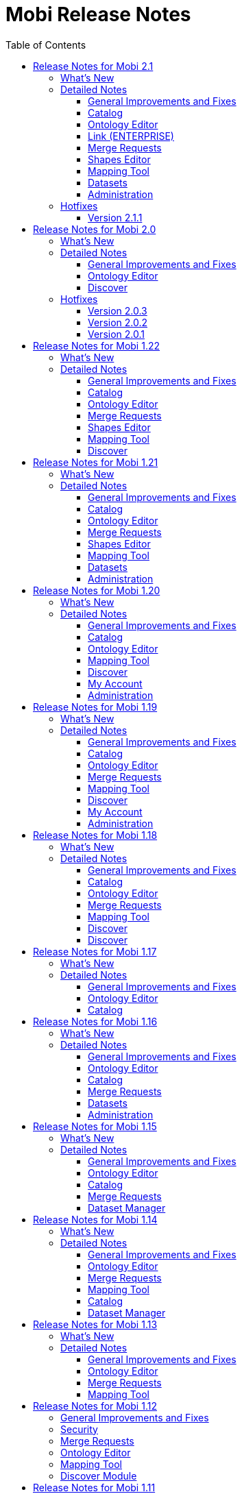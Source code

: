 = Mobi Release Notes
:toc: left
:toclevels: 3
:linkcss:
:experimental:
:idprefix:
:source-highlighter: highlight.js
:highlightjsdir: ../highlight
:favicon: ../favicon.ico
:docinfodir: ../

Mobi is an open and collaborative knowledge graph platform for teams and communities to publish and discover data, data models, and analytics that are instantly consumable. These are the Release notes for the Mobi platform.

== Release Notes for Mobi 2.1
Mobi 2.1 released on December 16, 2022. This release includes more intuitive changes displays, multiple improvements for "solutioneers" building on top of Mobi, and a variety of performance enhancements and bug fixes.

=== What's New
* We've updated all displays of changed triples to be consistently formatted and introduced a new toggle to display all unchanged triples as well, enabling more context when reviewing
* We've moved all default policies and policy templates to a specific location in the installation directory so administrators can customize the default permissions for their Mobi instance

=== Detailed Notes

==== General Improvements and Fixes
* Upgraded RDF4J to 4.2.1
* Upgraded Karaf to 4.4.2
* Created a folder in the installation directory to hold all policy templates used for new records and the default system policies (See link:/latest/index.html#mobi_security_policies[Mobi Security Policies])
* Added a new command to the Mobi Karaf shell that will revert all system policies to the defaults specified in the new directory (See <<Mobi Security Policies>>)
* Enabled ability to reach the Swagger Documentation without specifying `/index.html` at the end of the URL
* (ENTERPRISE) Added ability to provide a custom relay state on SAML redirects to support custom solutions in the platform to use the Mobi SSO connectivity

==== Catalog
* Updated all triple changes displays to display triples grouped by property and delineated with `++` and `--` symbols
* Added "Show Full" toggle to all changes displays except in the Commit Information modal which will display all triples for a particular subject alongside the changed triples

==== Ontology Editor
* Updated all triple changes displays to display triples grouped by property and delineated with `++` and `--` symbols
* Added "Show Full" toggle to all changes displays except in the Commit Information modal which will display all triples for a particular subject alongside the changed triples
* Added logic to clean up user state associated with a deleted record
* Added success toast on commit
* Improved performance of hierarchy renders on first load
* Fixed issue where updates to an IRI used in a complex restriction were not reflected

==== Link (ENTERPRISE)
* Fixed issue where results were not shown for a new analysis if the previous analysis results were empty

==== Merge Requests
* Updated all triple changes displays to display triples grouped by property and delineated with `++` and `--` symbols
* Added "Show Full" toggle to all changes displays except in the Commit Information modal which will display all triples for a particular subject alongside the changed triples

==== Shapes Editor
* Updated all triple changes displays to display triples grouped by property and delineated with `++` and `--` symbols
* Added "Show Full" toggle to all changes displays except in the Commit Information modal which will display all triples for a particular subject alongside the changed triples
* Added logic to clean up user state associated with a deleted record
* Added success toast on commit

==== Mapping Tool
* Updated all triple changes displays to display triples grouped by property and delineated with `++` and `--` symbols
* Added "Show Full" toggle to all changes displays except in the Commit Information modal which will display all triples for a particular subject alongside the changed triples

==== Datasets
* Introduced restrictions on uploads to datasets to protect system graphs

==== Administration
* Changed the Permissions page to dynamically pull the list of system policies allowing new policies introduced to automatically appear in the list
* Fixed issue where deleting a group referenced in a policy would not allow that policy to be edited

=== Hotfixes

==== Version 2.1.1
Hotfix 2.1.1 was released on December 19, 2022.

* Reverted the Karaf version to 4.4.1 due to a bug with the `bin/client` script

== Release Notes for Mobi 2.0
Mobi 2.0 released on September 15, 2022. This major release includes major infrastructure updates throughout the platform along with a variety of performance enhancements and bug fixes. Most impactful changes are a new requirement for Java 17 and the entire web application is now built with Angular 6 and more consistent of an experience.

NOTE: For those upgrading from 1.x to 2.0, follow our https://inovexirad.atlassian.net/servicedesk/customer/kb/view/2588246017[Migration Guide]

=== What's New
* We've upgraded our Karaf, Angular, RDF4J, and OSGi dependencies to take advantage of the latest stability and functionality improvements
* We've updated the required Java version to 17

WARNING: Mobi will now no longer start the Java version is older than 17. Please ensure your Java version is correct and the `$JAVA_HOME` environment is set properly as described in <<Administration Guide>>.

WARNING: With the latest version of Karaf, the password properties in `$MOBI_HOME/etc/org.ops4j.pax.web.cfg` that enable custom SSL certificates have changed. See <<Configure Custom SSL Certificates>>.

=== Detailed Notes

==== General Improvements and Fixes
* Upgraded Karaf to 4.4.1
* Upgraded Angular to 6.1.10 and removed all usages and references to AngularJS
* Upgraded RDF4J to 4.1.0
* Upgraded OSGi to 8
* Updated the required Java version to 17
* Updated the required NodeJS version for building the source to 14+
* Updated the required Maven version for building the source to 3.6+
* Replaced `osgi-jax-rs-connector` with Apache Aries Whiteboard Extender for all REST services
* Removed all Mobi API wrappers around RDF4J and switched to using the library directly for drastic performance improvements
* Removed the OWL API based implementation of our Ontology API 

==== Ontology Editor
* Fixed issue where blank nodes would be detached on upload changes if the IRI of the parent node changed
* Fixed issue where blank node IDs with hyphens would be affected when previewing the ontology data

==== Discover
* Removed the outdated and underutilized Search tab

=== Hotfixes

==== Version 2.0.3
Hotfix 2.0.3 was released on November 16, 2022.

* Fixed an issue where clicking on a search result in the Ontology Editor Search tab did not bring up a display of the entity
* Fixed an issue where the Ontology Editor would bring users to the Visualization tab after uploading changes instead of the Changes tab
* Fixed an issue where the page index of the list of Changes in the Ontology Editor and Shapes Editor did not reset when the changes were removed

==== Version 2.0.2
Hotfix 2.0.2 was released on November 2, 2022.

* (ENTERPRISE) Fixed issue where certain screens with a lot of content were not scrolling properly
* Fixed issue where final blank nodes in RDF Lists were left dangling on delete and were not rendered properly in changes displays
* Fixed issue where the btn:[Load More] buttons in the Ontology Editor and Shapes Editor merge previews did not render more content
* Fixed issue where failed upload changes processes in the Ontology Editor did not display any error messages
* Fixed issue where Mobi would not build or run on ARM based Machines
* Fixed issue where ontologies with mid to large size class hierarchies took a long time to open
* Fixed issue where IRIs of entities being created in the Ontology Editor could not be edited before being saved
* Fixed issue where the Schemes and Concepts tabs did not render immediately after SKOS was added to the imports closure

==== Version 2.0.1
Hotfix 2.0.1 was released on October 16, 2022.

* Fixed issue where Merge Requests could not be accepted

== Release Notes for Mobi 1.22
Mobi 1.22 released on June 22, 2022. This release includes extensive application of Dataset policies throughout the platform, full policy management in the Catalog, enhanced access control on Shapes Graph Records, and a prepackaged default trust store for secure SSL communications. It also includes various bug fixes and improvements.

=== What's New
* We've consolidated access control management of all records into the Catalog
* We've included a default trust store with the platform to simplify the process to enable secure SSL communication with external sources
* We've introduced a new policy for controlling who can create Shapes Graph Records

WARNING: All system level policies will be reset to their defaults on a restore into this version and will need to be updated to the desired state again.

=== Detailed Notes

==== General Improvements and Fixes
* Introduced a new bundled trust store that is used throughout the platform when establishing connections to outside sources, including importing ontologies from the web
* Adjusted the `setenv` file to make setting the max and min memory usage more straightforward
* Fixed issue where un-encrypted configuration properties would be encrypted on restore even if auto-encryption was not enabled

==== Catalog
* Introduced new UI for editing the policy of any Record in the platform to centralize and simplify the functionality

==== Ontology Editor
* Removed the UI for managing ontology access in favor of the new consolidated experience in the Catalog
* Updated the backend SPARQL endpoints for querying ontologies to more closely align with the SPARQL 1.1 W3C specification and behave similarly to the overall SPARQL endpoint used for querying datasets and repositories
* Fixed issue where merges could be submitted even when there were no commits different between the source and target branches
* Fixed issue where entities with empty label values would prevent the ontology from being opened

==== Merge Requests
* Fixed issue where merges could be submitted even when there were no commits different between the source and target branches

==== Shapes Editor
* Introduced a new policy for managing who can create a Shapes Graph Record
* Improved user experience when a user's access is limited within the editor
* Adjusted the defaults set when creating new Shapes Graph Records such that managing, deleting, and modifying the master branch are limited to the creator of the Record while viewing and general modification are enabled for everyone

==== Mapping Tool
* Adjusted the class select when creating a class mapping to dynamically pull the list from the source ontology and improve rendering time
* Adjusted process to map data into a Dataset to take into account the Dataset's policy

==== Discover
* Adjusted the Explore tool to take into account the Dataset's policy and display appropriate feedback to the user
* Improved user experience in the Query tool when the user is unauthorized to submit

== Release Notes for Mobi 1.21
Mobi 1.21 released on February 15, 2022. This release features the full release of the Ontology Visualization feature in the Ontology Editor, access control policies on datasets, a UI for defining the default IRI when creating new ontologies, and a brand new beta release of a Shapes Editor for Shapes Constraint Language (SHACL) files. It also includes various bug fixes and improvements.

=== What's New
* We've added a new beta module for editing SHACL Graphs called the <<shapes-editor-guide,Shapes Editor>>
* We've expanded the Ontology Visualization feature out of beta with a host of usability improvements
* We've added a section to customize application-wide settings to the Administration page

=== Detailed Notes

==== General Improvements and Fixes
* Upgraded AngularJS version to 1.8.2
* Upgraded Lodash version to 4.17.21

==== Catalog
* Fixed issue where a publisher was not set on the MASTER branch when a new record was created

==== Ontology Editor
* Updated the Ontology Visualization feature to enable customization of the graph by hiding and showing classes and ontologies in a collapsible side panel
* Updated merge workflow to prevent merges into the same branch as the source
* Added application setting to customize the default IRI for new ontologies
* Fixed issue where tabbing quickly after typing a character into the title field when creating a class would not update the IRI properly
* Fixed issue where circular subclass relationships were not properly represented in the class hierarchy
* Fixed issue where IRIs with an invalid extra "#" were accepted when editing an IRI

==== Merge Requests
* Updated merge workflow to prevent merges into the same branch as the source

==== Shapes Editor
* Introduced brand new beta module for editing SHACL shapes graphs with full versioning support. Behaves like the Ontology Editor with commits, branches, and tags to facilitate collaborative development. See <<shapes-editor-guide,Shapes Editor (BETA)>> for more details

==== Mapping Tool
* Improved formatting of JSON-LD preview

==== Datasets
* Introduced default access policies for Dataset Records. Default access only allows the creator to delete and manage record metadata

==== Administration
* Added a new section for managing Application Settings (see <<Application Settings>>)

== Release Notes for Mobi 1.20
Mobi 1.20 released on October 11, 2021. This release features a beta for Ontology Visualization in the Ontology Editor, updated `dct:modified` dates on Records, Record filtering by keyword in the Catalog, UPDATE query CLI support, and an extension to the Settings framework to support application wide settings. It also includes updates to policy handling, such as the filtering Records based on the user's ability to view the Record. Additionally, this release includes SPARQL query endpoint compliance, a REST interface for ETL, Basic Authentication on REST endpoints, Reflexive/Irreflexive property support, and various bug fixes and improvements.

=== What's New
* We've added a new beta feature for Ontology Visualization in the Ontology Editor
* We've added Record filtering by keywords in the Catalog
* We've introduced filtering Records based on the user's ability to view the Record

WARNING: `Query System Repo` policy will be reset to support updated SPARQL compliant endpoints.

=== Detailed Notes

==== General Improvements and Fixes
* Removed deprecated OWLAPI Ontology Implementation bundle
* Added support for UPDATE queries to the `mobi:query` CLI command. Has the ability to perform a dry run of the query displaying what will change
* Created an experimental REST interface for automatically translating source files into RDF with an extracted ontology. Currently supports XML, JSON, and CSV files
* Added Basic Authentication support to REST endpoints
* Introduced POST support to SPARQL Query endpoint in order to be more aligned with the SPARQL query endpoint specification
* Extended Settings framework to add support for application wide system settings
* The User Management module in the frontend code have been converted from AngularJS to Angular
* Added a REST endpoint to retrieve a Provenance Activity by resource ID
* Fixed issue with system policies being evicted from the policy cache and updated API for easier loading of policies
* Fixed issue where dangling graphs would persist across backup/restores
* Fixed system policy to restrict permissions to do everything from anyone with the admin role to only the admin user
* Fixed issue with Swagger docs not displaying list parameters correctly

==== Catalog
* Added the ability to filter Records based on keywords on the Record
* Updated `dct:modified` date of Records based on committing to a branch, adding/removing branches, editing branch metadata, and editing Record metadata
* Fixed issue where the markdown editor help text would be cut off by side component

==== Ontology Editor
* Introduced a beta feature for Ontology Visualization that will render up to 500 classes as nodes in a network graph, using the subclass relationships and object properties as edges. Uses the source Ontology and its imports
* Added the source Ontology IRI when viewing an imported entity
* Added `owl:ReflexiveProperty` and `owl:IrreflexiveProperty` support to properties
* Introduced a notification to the user when Ontology state is updated on reopen of an Ontology
* Added the ability to see the full ontology title on hover when importing an Ontology on the server
* Updated query REST requests to stream results back to the frontend
* Fixed issue where failed imports did not truncate
* Fixed issue in the Search Tab where the warning message did not display for searches with more than 500 results
* Fixed issue when viewing an Entity's history in a large Ontology would cause server slowdowns
* Fixed issue where a long imported Ontology IRI would extend past the confirm modal on deletion
* Fixed issue where a long imported Ontology IRI would extend past modal on addition

==== Mapping Tool
* Fixed issue where Classes from uncommitted changes on MASTER of source Ontologies appeared in Class selector

==== Discover
* Updated the display of syntax error messages in the Query tab when submitting invalid SPARQL queries to be more human-readable

==== My Account
* Fixed issue where updated names wouldn't immediately reflect the change in the side panel

==== Administration
* Added handling for cleaning up User State when deleting a User

== Release Notes for Mobi 1.19
Mobi 1.19 released on May 7, 2021. This release includes improved performance for various actions within the Ontology editor, support for uploading compressed ontology files, and new features for an improved editing and viewing experience. It also features a new https://www.w3.org/TR/shacl/[SHACL] based framework for setting user preferences in the UI, fully interactive Swagger documentation for our extensive REST APIs, and numerous bug fixes and improvements.

=== What's New
* We've added new Swagger-based REST API documentation where API calls can be tested live
* We've introduced a new framework for configuring and generating web forms for user preferences powered by https://www.w3.org/TR/shacl/[SHACL]
* We've introduced performance improvements to the Ontology Editor to better support uploading large ontologies and viewing the change history of ontology entities

=== Detailed Notes

==== General Improvements and Fixes
* Encryption of sensitive information stored within service configuration files is now enabled by default
* Changes to the master password used for service configuration encryption can be changed without having to restart the server
* Swagger REST API documentation is available on every running server (see documentation <<Accessing Swagger REST API Documentation, here>>)
* Enabled an experimental command-line feature for automatically translating source files into RDF with an extracted ontology. Currently supports XML, JSON, and CSV files
* Added full Java and REST API framework for storing, updating, and retrieving preferences based on https://www.w3.org/TR/shacl/[SHACL shape] definitions (see documentation <<Preferences Framework, here>>)
* Downgraded the jsonld-java library to fix issue where subjects could not be defined as a type of themselves
* Fixed issue where tags in an ontology were not included when exporting the record via the `mobi:export-record` command
* Fixed issue where icons did not load when not connected to the internet
* Fixed issue where logs viewed via the Karaf console did not display the Java Class names

==== Catalog
* Added ability to copy the full IRI of a commit when clicking on the hash in the commit info overlay
* Fixed issue where a new record "Overview" value would not immediately display after saving
* Fixed issue where In Progress Commits were not deleted from the repository when a Record was deleted

==== Ontology Editor
* Changed calculation of differences on upload changes to deterministically skolemize blank nodes to provide a more accurate difference
* Improved the performance of the See History view for individual entities in an ontology
* Improved the performance of caching an retrieving ontology data
* All ontology file uploads are automatically compressed before sending to the server for improved network performance
* Changed wording of info messages to be more helpful
* Combined the endpoints for uploading ontology JSON-LD and an ontology file such that the data and record metadata are both provided as form data parameters
* Added new filter to hierarchies to remove deprecated entities (i.e. items annotated with `owl:deprecated`)
* Added ability to upload zipped (`.zip`) and gzipped (`.gzip`) ontology files
* Added ability to copy the full IRI of a commit when clicking on the hash in the commit info overlay
* Added support for rendering SKOS-XL literal form as entity names in hierarchies and relationship labels
* Added support for `owl:TransitiveProperty` and `owl:SymmetricProperty` in Property Characteristics block
* Added ability to change the type of individuals in an ontology even if they do not contain the `owl:NamedIndividual` type
* Added support for creating qualified restrictions on a class where the class is another restriction. An example in Manchester Syntax looks like this: `isConnectedTo exactly 1 (Fin or Fuselage or Wing)`
* Added display of syntax errors to the upload changes overlay
* Added prevention of trig upload which would cause unexpected behavior
* Fixed issue where the class hierarchy did not fully reset after a branch was created
* Fixed issue where uploading the same ontology as changes still created an In Progress Commit
* Fixed issue where uploading an ontology file with a non resolvable import threw an error
* Fixed issue where See History did not update when switching branches
* Fixed issue where a "IRI already exists" error would display for a split second when creating a new entity

==== Merge Requests
* Fixed issue where long ontology names caused the second step of creating a Merge Request to horizontally scroll

==== Mapping Tool
* Added ability to copy the full IRI of a commit when clicking on the hash in the commit info overlay
* Fixed issue where full mapping definition was not returned when downloading a mapping

==== Discover
* Fixed issue where blank nodes defined as known classes caused errors in the Explore tool when viewing the class list and list of instances

==== My Account
* New Preferences tab that will populate with User Preference https://www.w3.org/TR/shacl/[SHACL] definitions from the repository (see documentation <<Preferences, here>>)
* Confirm password input in Password tab was converted to a single field with the ability to unmask the value for verification

==== Administration
* Confirm password input in Reset Password overlay and Create User overlay was converted to a single field with the ability to unmask the value for verification

== Release Notes for Mobi 1.18
Mobi 1.18 released on November 3, 2020. This release includes improved performance when viewing the differences of a specific commit or between two commits. It also has a brand new SPARQL query editor that supports CONSTRUCT queries as well, expressive syntax error displays on ontology uploads, support for encrypting passwords stored in service configuration files, and updates to several underlying libraries between the backend and frontend.

=== What's New
* We've introduced performance improvements to the Ontology Editor, Merge Requests, and Catalog to support viewing extremely large collections of differences while also displaying the calculated name for each entity instead of the local name of the IRIs 
* We've introduced a new SPARQL query editor in the Discover module with a better query editing experience, resizable editor and results areas, and support for CONSTRUCT SPARQL queries
* We've added the ability to view syntax errors when an ontology upload fails
* We've added configurable encryption of sensitive information stored within service configuration files

=== Detailed Notes

==== General Improvements and Fixes
* Updated RDF4J version to 2.5.5
* New support for configuring a master encryption password used to protect plaintext property values stored within service configuration files
* The Login and Home modules in the frontend code have been converted from AngularJS to Angular
* Improved memory usage when iterating through large sets of RDF statements in the backend
* Fixed issue where users would see a "Problem Getting States" error when logging in
* Added security policy for Dataset creation.

==== Catalog
* Changed the display of commit differences to load incrementally and display the calculated names of each entity instead of the local name of the IRI

==== Ontology Editor
* Added support for `owl:versionInfo` and `owl:versionIRI`
* Added more intelligent identification of the RDF format of a file when uploading ontologies
* Added display of syntax errors to the ontology upload snackbar
* Changed the display of commit differences to load incrementally and display the calculated names of each entity instead of the local name of the IRI
* Improved performance of the Concepts hierarchy by reworking a filter used within the Annotation, Data Property, and Object Property sections
* Improved performance of the query to fetch entity names within the ontology leading to faster open times
* Fixed issue where the endpoint for fetching the list of branches had no default sort value
* Fixed issue where search text was not properly highlighting matches within the list of ontologies
* Fixed issue where modals for creating entities within an ontology accepted invalid characters at the beginning of the IRI
* Fixed issue where modals for editing an IRI accepted invalid characters
* Fixed issue where editing an `owl:subPropertyOf` axiom would cause Concept tab to lose identification of imported concepts
* Fixed issue where the text of the selected data or object property in the "Add Datatype Property Value" modal would extend past the edge of the modal
* Fixed issue where changing the language of a skos:prefLabel value on a Concept Scheme or Concept would cause an "Invalid JSON-LD" error

==== Merge Requests
* Changed the display of commit differences to load incrementally and display the calculated names of each entity instead of the local name of the IRI
* Fixed issue where ontology IRIs would extend past their cards in the first step of creating a merge request on Firefox

==== Mapping Tool
* Changed the display of commit differences to load incrementally
* Fixed issue where the selected property would not load when editing an existing property mapping

==== Discover
* Introduced new policy to control who can create Datasets within the system (available in the User Management module)

==== Discover
* Refactored Query submodule to re-skin http://yasgui.org/[YASGUI] for Mobi
* Introduced CONSTRUCT query support to both frontend Query editor and backend endpoints
* Changed JSON response for SELECT SPARQL queries to conform to the https://www.w3.org/TR/sparql11-results-json/[W3C specification]
* Introduced utility Java class to support converting SELECT SPARQL query results to JSON, CSV, and TSV

== Release Notes for Mobi 1.17
Mobi 1.17 released on August 5, 2020. This release includes major performance improvements, allowing the ontology editor to support much larger ontologies than it could before. It also has a new "Active Entity" filter in each of the ontology tabs that will optionally filter out imported entities from the hierarchy view, configurable token duration for account logins, a limit on the amount of data shown in the Preview Block of the Ontology Editor, and now defaults to using the Repository Implementation for the Ontology API.

=== What's New
* We've introduced performance improvements to the Ontology Editor to support extremely large ontologies with hundreds of thousands of entities as well increasing application response speed for various actions.
* We've introduced a new filter for the hierarchy in each of the ontology tabs that will optionally filter out imported entities from the hierarchy view
* We've added configurable token duration for account logins

=== Detailed Notes

==== General Improvements and Fixes
* Added scaffolding that includes new packages and files to help facilitate the switch from angularJS to angular
* Application now defaults to using the Repository Implementation for the Ontology API
* New support for configurable token duration for account logins
* Added a line in the config specifying the default port for Mobi.
* Fixed issue where the username of the logged in user was replaced with "..." if it was to long to fit in the navbar instead of truncating.

==== Ontology Editor
* New "Active Entity" filter in each of the ontology tabs that will optionally filter out imported entities from the hierarchy view
* Refactored the Ontology Editor to store only required data for rendering in the web application rather than the entire Ontology RDF
* New backend endpoint to retrieve full RDF for a specified entity along with it's transitively attached blank nodes
* Modified the behavior on click of an entity in the hierarchy so that it retrieves the entity RDF from the new GET entity endpoint.
* Modified the GET ontology-stuff endpoint to include a map of entity IRIs in the imports closure to the values of properties used in calculating the display name
* Removed the GET ontology calls from the frontend to improve performance, especially when opening large ontologies
* Modified the GET commit endpoint to only retrieve commit metadata instead of full list of differences
* Modified the GET differences endpoint to make the target commit ID optional
* Improved performance of opening an Ontology
* Improved performance of switching branches
* Improved performance of retrieving ontology data after a new commit
* Improved performance of uploading an Ontology
* Improved the Ontology Editor module to support extremely large ontologies with hundreds of thousands of entities
* Added a limit to the amount of data displayed in the Preview block to improve performance of large ontologies
* Fixed issue where the ontology upload modal would stop appearing if the user accidentally clicked off of the ontology upload modal
* Fixed issue where imported ontologies without an Ontology IRI defined showed up blank in the Imports block of the Project tab
* Fixed issue where a long title for an ontology would expand the row on the Ontology List page too far horizontally and push the page content to the right along with it
* Fixed issue where a modal would close if you clicked on something in the modal, held the click, and released outside of the modal
* Fixed issue where application would run out of memory when merging large ontologies with merge conflicts
* Fixed issue where incorrect blank nodes were generated from certain Manchester Syntax strings

==== Catalog

* Fixed issue where the graph in the Catalog Commit table overlapped with the Creator column

== Release Notes for Mobi 1.16

Mobi 1.16 released on October 7, 2019. This release includes a Webpack and Typescript frontend, a new implementation of the backend Ontology API, better SKOS and SKOS-XL vocabulary support, and various other performance improvements.

=== What's New

* We've introduced a completely new implementation of the backend Ontology API that utilizes a triplestore for caching and querying information.
* We've changed the build process and language of the frontend code from Gulp and JavaScript to Webpack and TypeScript.
* We are continuing to create a more consistent look-and-feel across the application. To that end, we've included several UI updates to various tools.

=== Detailed Notes

==== General Improvements and Fixes
* Switched certain backend services to OSGi DS annotations instead of deprecated BND annotations
* Switched backup/restore methods to copy and replace all configuration files except for server specific files
* Switched backend library for generated JSON from net.sf to Jackson for improved performance
* New support for milliseconds for all stored xsd:dateTime values
* New backend support for users external to Mobi
* New support for committing mapped data to an ontology using the `mobi:transform` command
* Refactored how tokens are generated and verified in the backend
* New policy for controlling who can run a SPARQL query against the system repository
* Fixed issue with thread allocation in OWL API Ontology API implementation.
* Fixed issue where passwords with special characters could not be saved.
* Fixed issue where usernames were case sensitive.
* Fixed issue where restoring an older version of Mobi overwrote the version of the deployed bundles on a clean start

==== Ontology Editor
* New implementation of the backend Ontology API that allows for the uploading and opening of .OBO ontologies
* New implementation of the backend Ontology API that uses a repository for caching and querying
* New backend endpoint for retrieving the list of ontology IRIs in the imports closure
* Improved performance of opening and switching branches of large ontologies
* Improved performance of displaying a commit's changes for large ontologies
* Improved performance of calculating conflicts between commits with a large number of changes
* Improved performance of the Changes when displaying a large number of changes
* Improved performance of uploading a large number of changes to an ontology
* Default the commit dropdown in the See History view to the latest commit
* New support for creating a branch when viewing a specific commit
* New support for displaying values of the SKOS-XL literalForm property as the display name for SKOS-XL Labels
* Reworked Concepts and Schemes tab to show all data and object properties
* Fixed issue where searches of large ontologies crashed the browser
* Fixed issue where imported concepts were not displayed underneath their parent concept schemes in the Schemes tab
* Fixed issue where a changed entity in a hierarchy would not update when a commit was made
* Fixed broken "go to" functionality in the Object Property section of the Individuals tab
* Fixed bug where JavaScript console errors appeared when closing an ontology with the new entity snackbar visible

==== Catalog

* Fixed issue where updating record metadata would remove all other entities within the Record's named graph (such as linked ontologies for Dataset Records)
* Fixed issue where commits would not display for a branch of a VersionedRDFRecord when switching which branch was open

==== Merge Requests

* New backend support for editing comments on a merge request

==== Datasets

* New backend support for querying specific named graphs within a dataset using a Dataset Repository Connection
* Fixed issue where a SPARQL query in the form of `CONSTRUCT WHERE {...}` against a Dataset would not be rewritten properly

==== Administration

* Fixed issue where the list of groups would not update after one was created
* Fixed issue where the table of members of a group would not update after removing a member

== Release Notes for Mobi 1.15

Mobi 1.15 released on March 28, 2019. This release includes a redesigned Catalog, new ontology editor usability features, and several performance and API improvements.

=== What's New

* We've completely reworked the Catalog to improve search and usability. We've added functionality for editing record metadata, including support for Markdown descriptions.
* We've implemented several new features in the ontology editor to improve user experience. Users can now filter hierarchies based on search terms and view the change history of individual entities. We've implemented "scroll-to" functionality for quickly navigating to deeply nested terms, and provide a more complete list of language tags when annotating strings.
* We've improved processing of large ontologies including better memory management and processing of complex hierarchies.
* We are continuing to create a more consistent look-and-feel across the application. To that end, we've included several UI updates to various tools.

=== Detailed Notes

==== General Improvements and Fixes
* Upgraded underlying RDF4J version to 2.4.3.
* Upgraded underlying AngularJS version to 1.7.7.
* Added support for SPARQL and HTTP backing repositories
* Added documentation on how to use IRIs with URL encoded symbols in Mobi CLI.
* Restructured web files to reduce nested directories and have a consistent naming scheme.
* Made improvements to frontend routing so redirects to the login page are more intuitive.
* Refactored the return structure of the users and groups REST endpoints to improve performance and correctly encode strings.
* Fixed issues with text overflow in several views.
* Fixed an issue where backups made with the Mobi CLI on Windows machines would not restore correctly on Unix or Linux machines.

==== Ontology Editor

* New support for filtering hierarchies based on search text. Matches any annotations used for calculating the display name along with the local name.
* New support for viewing entity change history. Displays the list of commits where an entity was changed and what the entity looked like at each change.
* New support for opening a newly created entity via a snackbar and auto scrolling to its location in the list.
* New support for auto scrolling to an entity in the list when clicking "Go To" from the search tab.
* New support for a much larger list of language tags when creating annotations. 
* In the Ontology API, refactored retrieval of hierarchical relationships to use the Ontology object rather than an in-memory repository.
* Refactored Ontology API to remove unused classes.
* Changed the processing of hierarchical relationships in the Ontology REST and frontend for faster processing.
* Fixed an issue where the list of entities in the search tab where not sorted.

==== Catalog

* New support for opening a record in its respective module from the catalog.
* New support for adding a Markdown description to records you have the permission to manage.
* New support for editing the title, description, and keywords of records you have the permission to manage.
* Developed new look and feel for the Catalog UI.

==== Merge Requests

* Updated UI components to be consistent with the rest of the application.
* Fixed an issue where Merge Requests were not properly deleted if they had reply comments.

==== Dataset Manager

* Fixed issue where invalid dataset IRIs spaces were accepted.

== Release Notes for Mobi 1.14

Mobi 1.14 released on January 18, 2019. This release includes several new features for ontology versioning, tools for creating better review and ingest workflows with merge requests and the mapping tool, and major performance improvements.

=== What's New

* We've developed new features for viewing older versions of an ontology in the ontology editor. You can now select commits from the Commits tab to open those versions in read-only mode. You can also tag any commit to create a human readable and persistent pointer to a particular commit to track multiple ontology versions.
* We've implemented several performance improvements across the application to improve user experience when uploading, opening, and editing large ontologies.
* We've added several new features to the Merge Request tool, including discussions, to help improve user experience for review workflows.
* In our previous release, we added capabilities for mapping data into ontologies. In this release we've improved this capability by adding features for de-duplicating committed data and for calculating differences between mapping results and existing data. These features should enable workflows for versioning externally managed ontologies and vocabularies.
* In order to ease the burden of upgrading Mobi to a new version, we've included Mobi command line tools for creating full system backups and restores. For instructions on upgrading from version 1.13 check out this https://inovexirad.atlassian.net/servicedesk/customer/kb/view/725581873[KB Article].
* We are continuing to create a more consistent look-and-feel across the application. To that end, we've included several UI updates to various tools.

=== Detailed Notes

==== General Improvements and Fixes

* Upgraded underlying RDF4J version to 2.4.1.
* Modified the default repository indexing strategy to include named graph indexing by default. This should increase performance considerably on larger repository sizes.
* Added support for automatically compressing all web service responses.
* Added support for full system backup and restore through the Mobi CLI.
* Added support to the ORM framework for removing values of a functional property for an ORM Object.
* Refreshed User Management modal UI design to be more consistent with the rest of the application.
* Fixed an issue causing performance degradation when committing large sets of data to Versioned RDF Records.

==== Ontology Editor

* New support for creating tags within an ontology. Tags are persistent identifiers for specific commits.
* New support for opening specific commits and tags. These commits and tags are opened in read-only mode.
* Added support for querying ontology data via web services and optionally including imported ontologies.
* Added support for editing the types of owl:NamedIndividuals.
* Added support for admins to bypass access control for ontology records.
* Refreshed the UI display for the Search and Changes tabs to be more consistent with the rest of the application.
* Added support for automatically updating the ontology list when a set of uploads completes.
* Reworked the ontology import selector to enable search and a better ontology selection experience.
* Fixed an issue where the ontology list was not properly loaded when filter queries were abnormally slow.
* Fixed an issue where ontology record was corrupted if the client connection was lost during upload.
* Fixed an issue preventing opening of an ontology that imports another ontology that has an identical ontology and version IRI.
* Fixed performance issues when rendering large entity hierarchies.
* Fixed an issue causing display of double scrollbars in some ontology editor panels.
* Fixed an issue where circular subclass relationships prevent ontology opening.
* Fixed an issue improperly displaying a success toast after closing access control management with no changes.
* Fixed an issue that improperly opened a modal when ontology upload is cancelled.

==== Merge Requests

* New support added for creating and deleting comments and replies in merge requests to facilitate discussions.
* Added support for editing open merge requests.
* Added support for removing the source branch upon merge.

==== Mapping Tool

* Added support for committing mapped ontology entities to a specific branch rather than only the master branch.
* Added support for removing data from the mapping results that already exists on the target branch during ontology mapping.
* Added support for calculating differences between mapping results and data on the target branch during ontology mapping.
* Refreshed modal UI design to be more consistent with the rest of the application.
* Reworked the ontology selector to enable search and a better ontology selection experience.
* Fixed an issue with improperly processing empty rows in a CSV file in certain situations.
* Fixed an issue causing filename to improperly display when changing file selection in the Mapping Tool.

==== Catalog

* Added better support for rendering branches in a Versioned RDF Record view.

==== Dataset Manager

* Reworked the ontology selector to enable search and a better ontology selection experience.

== Release Notes for Mobi 1.13

Mobi 1.13 released on October 10, 2018. This release includes a completely refreshed user experience, ontology access control, new tools for creating ontologies and vocabularies, and enhanced features for ontology review workflows.

=== What's New

* We've developed an entirely new look-and-feel for the Mobi application. This update includes a brand new Home Page and a redesigned Ontology Editor.
* We released the beginnings of our policy-based access control in 1.12 and have expanded that to all ontology records. You can now control which users and groups can create, read, modify, and delete ontologies.
* For those of you maintaining vocabularies in Excel files, you can now use the mapping tool to load those files into Mobi ontologies. Simply create a mapping based on SKOS or OWL and use the "Commit to Ontology" option.
* Merge requests are a great way to create ontology review workflows and we've added new features for assigning, editing, and accepting them.

=== Detailed Notes

==== General Improvements and Fixes

* Redesigned look and feel for the Mobi web application including new Home Page and Ontology Editor designs
* Refactored conflict checking to provide better support for a variety of merge scenarios
* Upgraded underlying Apache Karaf version to 4.2.0
* Developed a new extensible framework for managing catalog records including record type specific implementations for export, delete, and create
* Refactored file naming and storage strategy for Mobi Binary Store
* Refactored policy services to use the Mobi Binary Store for policy storage and retrieval
* Added support for managing access control for ontology records. Support includes user and group control for view, delete, record modification, and master branch modification.
* Added support for configuring default location for the Mobi Binary Store
* Added web service support for comparing differences between two commits on a Versioned RDF Record
* Added service support for sending email notifications
* Fixed an issue where passwords do not match error was not being properly cleared
* Fixed an issue where merging duplicate changes from two branches sometimes resulted in statements remaining that should have been deleted

==== Ontology Editor

* Properly implemented backend paging for the ontology list
* Redesigned entity creation in the ontology editor. Creation now happens through the editor button stack instead of within each individual tab.
* Prioritize rendering of english labels in hierarchy views
* Added support for horizontal scrolling in hierarchy views
* Added support for drag-and-drop upload of ontologies
* Added web service support for querying ontology versions with SPARQL
* Fixed an issue where adding and removing an import did not properly clean up the user's in-progress commit
* Fixed an issue with an incorrect error message when uploading an empty ontology
* Fixed an issue with commit table rendering of long user names
* Fixed an issue where uploading ontologies with missing entities on restrictions resulted in Error Entities being displayed
* Fixed an issue where anonymous ontologies did not properly show the commit history

==== Merge Requests

* Added support for assigning merge requests to users
* Added support for accepting merge requests
* Added support for resolving merge conflicts within a merge request. Request still available for review after conflict resolution.

==== Mapping Tool

* Added support for mapping the same property to multiple columns of a tabular file
* Added support for Annotation Properties in property mappings
* Added support for selecting datatypes in property mappings
* Added support for selecting languages in property mappings
* Added support for committing mapping results to an ontology record
* Fixed an issue when mapping ontology properties for blank cells

== Release Notes for Mobi 1.12

Mobi 1.12 released on May 18, 2018. This release includes new features for collaborating and reviewing changes to ontologies as well as a new policy-based security architecture.

=== General Improvements and Fixes

* Released new, extensible service layer for managing hierarchical record types within the Mobi Catalog.
* Updated underlying RDF4J version to 2.2.4
* Updated underlying OWLAPI version to 5.1.4
* Fixed an issue in being unable to delete a record that had no associated provenance data.
* Fixed an issue affecting evaluation order of commits within branching commit chains for Versioned RDF Records.
* Fixed an issue preventing Windows machines from running the Mobi CLI client.

=== Security

* Released new support for policy-based access control. New APIs and backend services support managing and evaluating security policies for controlling actions at all layers of the platform.
* Support added for controlling which users and groups can create ontologies.

=== Merge Requests

* Released new module for managing merge requests. Merge requests are long lived components that enable reviewing changes between branches of a record before performing a merge.

=== Ontology Editor

* Reworked behavior of ontology editor when making changes while behind the head of a branch. New notifications and seamless merging has been implemented to make this process more intuitive.
* Support added for viewing relevant commit list when merging two branches.
* Support added for saving state of in-progress merge actions when switching tabs.
* Fixed an issue where StackOverflowErrors were thrown when processing sufficiently deep class hierarchies.
* Fixed an issue where the ontology creation page did not retain state when switching between modules.
* Fixed an issue where exceptions during ontology upload still created a record.
* Fixed an issue where the owl:deprecated property was not properly being recognized as a boolean value.
* Fixed an issue where downloading an ontology while a mapping was being edited resulted in a page transition confirmation dialog.
* Fixed an issue with languages and datatypes not being properly displayed in ontology search results.
* Fixed an issue where failed ontology uploads were not being properly displayed in the ontology upload screen.
* Fixed an issue where ontology search results did not include matches for all literal types.
* Fixed an issue where the ontology commit table was showing the commit history for the entire branch even if the user was behind the head of that branch.
* Fixed an issue with improper overflow of text in the ontology imports panel.
* Fixed an issue allowing merge actions to be completed when a user has uncommitted changes.
* Fixed an issue where re-uploading an ontology improperly indicates success after initially indicating failure.

=== Mapping Tool

* Fixed an issue where local ontology changes affected mappings being edited at the same time.

=== Discover Module

* Fixed an issue where navigating away from editing an instance would automatically save changes instead of cancelling.

== Release Notes for Mobi 1.11

Mobi 1.11 released on January 24, 2017. This release features improvements to ontology version control, data management and exploration, and numerous bug fixes and performance improvements across the platform.

=== General Improvements and Fixes

* Support added for configuring Repositories based on standard SPARQL endpoints.
* Support added for copying values from RDF preview blocks.
* Support added for using minified web resources in production builds.
* Added link to the Mobi Help Center in the application help menu.
* Fixed an issue causing an intermittent "Application not found" error after the server has been unexpectedly shutdown.
* Fixed an issue causing slow load time for the Activity Log.
* Fixed an issue where triples were not properly being tracked if the same triple was added and removed in the same commit.

=== Ontology Editor

* Improved branch merging process. Merges are now initiated through a button on the button stack. Commit changes are aggregated and shown beneath the branch selector. Finally, the conflicts view has been updated to improve readability of entity change conflicts. These improvements make it easier to review changes between branches before merging.
* Support added for tighter integration between the Individuals tab and Concepts tab when developing SKOS vocabularies.
* Support added for uploading multiple ontologies at once through file browser or drag-and-drop.
* Improved web-app performance when managing large lists of entities in an ontology.
* Support added for using inferences when suggesting relationships and creating new Concepts in the Concepts Tab.
* Fixed an issue that caused an intermittent gray screen in the ontology editor after logging out and back in.
* Fixed an issue causing incorrect overflow of long imported ontology labels.
* Fixed an issue where skos:narrower is not properly nesting Concepts in the Concepts tab.
* Fixed an issue where Top Concepts are not properly nested beneath Concept Schemes.
* Fixed an issue with dropdown item selection when entities are defined within an ontology and its imports.
* Fixed an issue where the property creation dialog box was cut-off on low resolution displays.
* Fixed an issue causing an error when a user's ontology editor state suggested opening an ontology to a previously deleted branch.
* Fixed an issue where the ontology cache was not properly updated after deleting the source branch during a merge.
* Fixed an issue where Concepts could be related to themselves.
* Fixed an issue allowing users to add duplicate values for the same property to an ontology entity.
* Fixed an issue with class folders being added to the individuals tab incorrectly when creating subclass axioms.

=== Dataset Manager

* Support added for uploading RDF data files to a dataset through the Dataset Manager UI.

=== Discover Module

* Support added for using inferences when suggesting link targets while editing instances in the Explore tool.

== Release Notes for Mobi 1.10

Mobi 1.10 released on November 27, 2017. This release features improvements to vocabulary editing, new instance management tools, and numerous bug fixes across the platform.

=== General Improvements and Fixes

* Incorporated new automated web testing framework for testing web UI components.
* Added many new backend services and features to support future distributed catalog capabilities.
* Added many new backend services and features to support future ETL workflow capabilities.
* Fixed an issue with ORM API causing ConcurrentModificationExceptions when editing functional properties with more than value assigned

=== Ontology Editor

* Completed a major overhaul of the vocabulary editor. The vocabulary editor features have now been rolled into the ontology editor and dynamically become available upon declaration or import of SKOS classes. Additionally, various display improvements have been made for the Schemes and Concepts views.
* Fixed an issue causing dropdowns with hundreds of items or more to become unresponsive. Dropdowns with large numbers of items now show a subset of items and allow searching.
* Fixed a variety of issues causing performance problems when loading large ontologies
* Fixed a variety of issues causing performance problems when loading ontologies with large import closures
* Fixed an issue where imported classes retrieved via REST endpoint contained some incorrect values
* Fixed an issue with the preview block not updating when switching ontology tabs
* Fixed an issue with the preview block not correctly grouping triples by subject
* Fixed an issue with missing ontology properties from the edit ontology properties block
* Fixed an issue causing display problems when switching between web modules
* Fixed an issue with poor display of long branch names in the branch select box
* Fixed an issue with inconsistent use of inferred ontology entities

=== Mapping Tool

* Mapping components (class and property mappings) now have associated titles so that they are more easily identified.
* Support added for creating multiple class mappings of the same type. This allows mapping different properties to the same class type.

=== Dataset Manager

* Added missing form label for ontologies list
* Fixed an issue where linked ontologies were not correctly retrieved
* Fixed an issue causing performance problems when importing large data files into a dataset

=== Discover Module

* Support added for searching with property paths in the Search tool
* Support added for creating new instances of classes from the class page in the Explore tool
* Support added for showing labels of linked instances in the Explore tool
* Support added for showing labels of available instances for linking in the Explore tool
* Support added for deleting instances in the Explore tool
* Fixed an issue when customizing IRIs of new instances in the Explore tool
* Fixed an issue where editing an instance property did not correctly add datatypes in the Explore tool

== Release Notes for Mobi 1.9

Mobi 1.9 released on October 20, 2017. This release features new provenance, search, and visualization features as well as numerous bug fixes across the platform.

=== General Improvements and Fixes

* New provenance features collect information about catalog record creation and deletion events, and provide an Activity Log in the web UI. This data collection joins existing capabilities tracking record modification to provide a detailed picture about how resources within Mobi are being created, used, and destroyed. Future improvements will provide more detailed visualization tools and collection capabilities to track all resources within Mobi at a detailed level.
* Updated the project source code to reflect the rebranding from MatOnto to Mobi
* New backend service capabilities added to manage ETL workflows. Future improvements will bring UI tools for creating and managing workflows that include ingest from relational database, XML, and directory-based data sources.
* New backend service capabilities added for managing files and file systems
* Fixed an issue where dates were not properly persisted with the xsd:dateTime datatype

=== Ontology Editor

* Improvements made in how the ontology editor handles blank node data within the browser
* Fixed an issue impeding the loading of ontologies with a large number of direct or indirect imports
* Fixed an issue that caused the new ontology tab to disappear intermittently
* Fixed an issue where commit change labels were not being properly rendered in some cases
* Fixed an issue where users were not always able to pull the latest changes from the server when behind the HEAD of a branch
* Fixed an issue where ontology entities were not being properly expanded and collapsed in entity trees
* Fixed an issue where new Concepts were not being dynamically nested based on SKOS relationships
* Fixed an issue where editing Concepts in the Scheme tab provided the wrong list of relationships
* Fixed an issue where deleted Concepts could not be made again
* Fixed an issue where searching on a newly created vocabulary resulted in many missing entities
* Fixed an issue where clicking a Concept link in the ontology editor did not correctly navigate to the Individuals tab

=== Mapping Tool

* Fixed an issue where updating the ontology version was not properly saved to the mapping record
* Fixed an issue where mappings could not be run from the edit page unless changes were made
* Fixed an issue where dropdown boxes were not correctly populated after modifying the mapping ontology

=== Dataset Manager

* Fixed an issue where pagination in dataset creation overlay did not work properly
* Fixed an issue with incorrect info messages on the Dataset Manager UI module
* Fixed an issue where selected ontologies were improperly displayed when editing a dataset

=== Catalog

* Fixed an issue where catalog sorting options contained duplicate values
* Fixed an issue where the catalog module broke when a selected record was deleted

=== Analytic Module

* New module added to support development of analytics and visualizations in the Mobi web application. This initial release includes features for developing dynamic tables based on user-managed ontologies. Future improvements will bring charting, dashboard, and reporting capabilities.

=== Federation Services

* Renamed services and data to reflect new federation naming scheme
* Fixed an issue where modifying service configurations did not immediately reconfigure federation services
* Fixed an issue where platform services were not able to start correctly if MAC address could not be determined

=== CLI

* Support added for submitting SPARQL queries via the Mobi command-line client

== Release Notes for Mobi 1.8

Mobi 1.8 released on August 27, 2017. This release features the official rebranding of the MatOnto platform as Mobi. Key features include improved support for OWL Restrictions, new support for local ontology imports, new features for instance data editing and creation, and a new "Search" tool within the Discover Module.

=== General Improvements and Fixes

* New support added for importing and exporting data from the Mobi console. Support includes importing data into an existing dataset and exporting dataset data and catalog records.
* Support added to the Mobi console for exporting named graphs from a repository
* Fixed several build errors related to running unit tests in Windows environments
* Fixed an issue where commit fragments were not being properly removed when a Versioned RDF Record was deleted

=== Ontology Editor

* Improved support for rendering OWL Restrictions including owl:oneOf and cardinalities
* Support added for owl:inverseOf and owl:AsymmetricProperty
* Support added for adding ontology imports from the local server
* Support added for identifying indirect ontology imports in the imports closure
* Support added for identifying missing ontology imports
* Support added for creating a commit by uploading a modified version of an ontology (enabling external ontology modification)
* Support added for applying owl:deprecated to ontology classes
* Refactored the vocabulary editor to split schemes and concepts into their own editor tabs
* Fixed an issue where SKOS relationships were not available within the vocabulary editor
* Fixed an issue where entity usages were not being properly displayed within the ontology editor
* Fixed an issue where IRI existence validation was improperly reporting errors
* Fixed an issue where especially long RDF lists within an ontology would cause stack overflow errors

=== Mapping Tool

* Support added for properly respecting owl:deprecated on ontology classes
* Support added for versioning mapping records
* Support added for processing formulas within Excel files
* Fixed an issue where the mapping name was unmodifiable within the mapping editor

=== Discover Module

* New "Search" tool added to the Discover Module. "Search" tool supports keyword, type, and data property search within a dataset.
* Support added to the "Explore" tool for viewing, editing, and creating instance data
* Support added to the "Explore" tool for applying properties to existing data through the use of reification
* Support added to the "Explore" tool for respecting required properties when creating and editing instance data

=== Datasets

* Support added for editing datasets from the Datasets Module

=== Federation Services

* New features added for creating federations of Mobi nodes as a first step toward enabling distributed collaboration

=== API Updates

* Improved versioning services to properly version quads in addition to triples
* Support added to properly edit blank node resources by skolemizing blank nodes between the triplestore and the web application
* Fixed an issue for properly handling null values in DatasetConnection.remove(s, p, o, c)

=== Known Issues

* In the Vocabulary Editor, adding hierarchical relationships (e.g. broader and narrower) to concepts does not properly nest them in the concept tree until the vocabulary is reopened.
* There is a typo in the `etc/branding-ssh.properties` that causes the Karaf client to hang. This will be fixed in release 1.9.

== Release Notes for MatOnto 1.7

MatOnto 1.7 released on June 5, 2017. This release includes many bug fixes and performance improvements for the ontology editor and mapping tool as well as a new Discover Module for exploring datasets.

=== General Improvements and Fixes

* Fixed an issue where retrieving users with email addresses in the User Management tool caused an Internal Server Error

=== Discover Module

* Replaced the existing SPARQL Editor Module with the new Discover Module
* Added "Explore" tool to the Discover Module to enable quick exploration of datasets. This new tool will show the user what types of data are stored in the dataset and provide data samples. Future updates to the tool will allow users to explore and modify instance properties, create new instances, and delete existing instances.
* Fixed an issue where comments were not allowed in SPARQL queries against datasets

=== Ontology Editor

* Improved parsing of entity local names with acronyms used for display values (e.g. http://example.com/ontology#ABCEntity -> "ABC Entity")
* Support added for directly adding a subClassOf or subPropertyOf axiom when creating a new class or property
* Fixed an issue allowing users to create multiple ontology entities with the same IRI
* Fixed an issue where some commit data was not removed when deleting an ontology
* Fixed an issue where the individuals tree was not updated correctly when the ontology class tree changed
* Fixed an issue where a user could not assign a ConceptScheme when creating a new Concept

=== Mapping Tool

* Support added for applying datatypes to literals based on the selected ontology properties
* Support added for using basic rdfs and dcterms properties in a mapping
* Support added for mapping multiple properties to the same source data column
* Fixed an issue where modifying an ontology that was also being used in an active mapping broke the mapping ontology selector
* Fixed an issue where the Mapping Tool was not properly including ontology updates when selecting the latest ontology version

=== API Updates

* Refactored public Catalog API to include path validation when performing operations such as creating commits and merging branches
* Significant performance improvements when retrieving commit data from the Catalog REST endpoints. Dramatically reduces load times for large ontologies.
* Support added for creating commits from external data. This capability will enable future support for applying commits from files and merging records.
* Various improvements to memory management when opening ontologies. Dramatically reduces memory usage when opening large ontologies.

=== Known Issues

* In the Vocabulary Editor, SKOS relationship properties are missing from the property selector when using subclasses of skos:Concept. This issue will be fixed in Release 1.8.
* Intermittent build errors occur in the Catalog REST bundle due to some shared resources. This issue will be fixed in Release 1.8.
* The Mapping improperly includes InProgressCommit data when loading ontology properties and classes. This issue will be fixed in Release 1.8.
* SPARQL queries against datasets that include SPARQL keywords as variable names cause a parsing exception. This issue will be fixed in a future release.
* Classes that subclass each other should result in an equivalence relationship. This is not properly rendered in the Ontology Editor and produces errors. This issue will be fixed in a future release.
* The Mapping Tool does not correctly handle mapping object properties with no range. The tool allows you to select the object property, but produces an error when trying to determine the target class type. This issue will be fixed in a future release.
* The Mapping Tool does not correctly save mappings that have had their name changed. This issue will be fixed in Release 1.8.

== Release Notes for MatOnto 1.6

MatOnto 1.6 released on May 8, 2017. This release includes many bug fixes and performance improvements for the ontology editor as well as various improvements to the mapping tool and user management page.

=== General Improvements and Fixes

* Google groups link added to help menu
* User management user list now displays full name if available
* Access to user management page restricted to admins only
* Support added to list a user's groups in the profile page
* Fixed an issue where targeted spinner would lock up the application in several places
* Fixed an issue where admin tags were not displayed correctly in the user list of the user management page

=== Ontology Editor

* Support added for a click-to-copy feature for ontology entity IRIs
* Support added to render complex class expressions and restrictions using Manchester Syntax in Axioms panel
* Support added to render complex class expressions and restrictions using Manchester Syntax in Search panel
* Support added to include imported entities in class, property, and individual list
* Support added to roll-up large number of entity usages into a link to increase performance
* Support added to render individuals of subtypes of skos:Concept in the concept hierarchy of the vocabulary editor
* Support added to implement virtual scrolling on all entity lists, dramatically improving performance for large ontologies
* Support added to render individuals as a tree based on their class hierarchy
* Support added to implement ontology caching, dramatically improving performance when loading and editing large ontologies
* Support added to immediately render icons associated with ranges of properties in the property hierarchy and overview tab
* Fixed an issue where deleting an ontology did not delete the underlying revision data
* Fixed an issue where creating and deleting classes sometimes resulted in incomplete class data remaining in the ontology
* Fixed an issue where import statements were not correctly displayed in the changes tab
* Fixed an issue where adding and deleting multiple imports did not correctly delete the specified import
* Fixed an issue where deleting individuals did not always remove them from the individuals list
* Fixed an issue where axiom values were not displayed properly in dropdowns
* Fixed an issue where the String datatype was being removed from an individual's data property when committing
* Fixed an issue where modification badges would not be removed after performing a commit
* Fixed an issue where the project tab would not update on branch change

=== Mapping Tool

* Support added for editing full IRI in IRI templates
* Support added to ignore property mappings for empty cells when mapping in delimited and excel files
* Support added to ignore class mappings for empty rows when mapping in delimited and excel files
* Support added to trim white space from values inserted into IRI templates
* Support added to show a preview of mapped data in the property mappings list
* Fixed an issue where the edit and delete buttons for property mappings would not work in Firefox
* Fixed an issue where the user could not create a new class mapping when editing a previously created mapping resource
* Fixed an issue where previewing mapping results intermittently did not display correctly
* Fixed an issue where using an ontology with the same class defined in the ontology and one of its imports resulted in an empty dropdown when adding a class mapping
* Fixed an issue where page leave confirmation message was displayed when downloading a mapped data

=== Datasets

* Support added to associate datasets with ontologies that describe the data within them

== Release Notes for MatOnto 1.5

MatOnto 1.5 released on April 4, 2017. This release contains the first features for MatOnto datasets and many improvements to the Ontology Editor user experience.

=== Datasets

A new feature in 1.5, MatOnto Datasets provide collections of RDF graphs that can be managed and queried independently of other data stored within MatOnto repositories.

* Datasets consist of a collection of RDF graphs that act as default named graphs or named graphs per the SPARQL 1.1 recommendation for https://www.w3.org/TR/sparql11-query/#rdfDataset[RDF Datasets].
* Java and REST services are now available for creating, managing, and querying datasets. The services ensure all operations on the Dataset are isolated to that specific set of RDF graphs.
* A new UI module provides capabilities for creating and managing datasets.

=== Ontology Editor

* Support added for displaying and editing language tags on string literals.
* Support added for displaying and selecting if a property is functional.
* Support added for importing ontologies from a URL. When adding an import, the editor will confirm the URL is resolvable and reload the ontology with the imported entities.
* The *Commits* tab now renders a commit history chain with links to view the commit changes.
* Added support for loading spinners over specific UI components when waiting on asynchronous calls to load data. This can be seen in the entity usages block.
* All entity hierarchy trees are now sorted alphabetically.
* When rendering labels for entities in hierarchy trees or detail blocks, a "pretty-print" label is displayed using the `rdfs:label`, `dc:title`, or the local name of the IRI in that order.
* The editor now supports passive saving. When an ontology entity is modified, the ontology is automatically saved.
* Modified entities are now highlighted using a modification badge and bold formatting.
* Support added for creating custom Annotation Properties.
* Each entity now displays a list of its `rdf:type`.

=== Mapping Tool

* Integration with MatOnto Datasets provides the capability to upload transformed data to a Dataset.
* Removed the idea of a "Base Class" from the mapping configuration. You now select from a list of classes in an order to create class mappings.

=== SPARQL Query Editor

* Integration with MatOnto Datasets provides the capability to limit a query operation to a particular Dataset.
* Malformed queries now properly display a message describing the parsing error.
* New feature allows user to download the results of a SPARQL tuple query in CSV, TSV, or Excel format.

=== General Improvements and Fixes

* User management tool now allows an admin to reset a user's password.

=== Known Issues

* Double-clicking an entity in the Ontology Editor search results wil not remove the loading spinner. Reload the browser tab to clear this issue.
